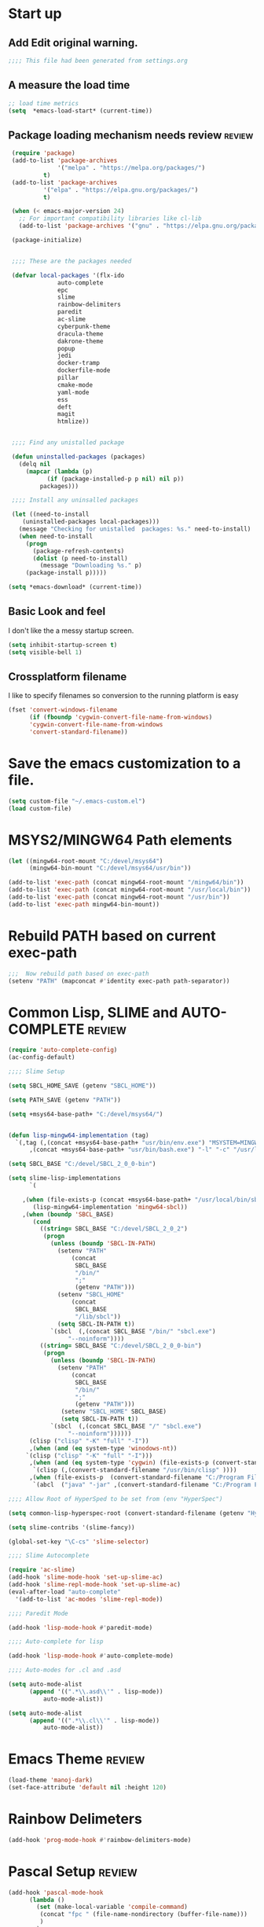 #+EXPORT-FILENAME init.el
* Start up
** Add Edit original warning.
 #+BEGIN_SRC emacs-lisp
 ;;;; This file had been generated from settings.org
 #+END_SRC
** A measure the load time
 #+BEGIN_SRC emacs-lisp
 ;; load time metrics
 (setq  *emacs-load-start* (current-time))
 #+END_SRC
** Package loading mechanism needs review                            :review:
 #+BEGIN_SRC emacs-lisp
 (require 'package)
 (add-to-list 'package-archives
              '("melpa" . "https://melpa.org/packages/")
	      t)
 (add-to-list 'package-archives
	      '("elpa" . "https://elpa.gnu.org/packages/")
	      t)

 (when (< emacs-major-version 24)
   ;; For important compatibility libraries like cl-lib
   (add-to-list 'package-archives '("gnu" . "https://elpa.gnu.org/packages/")))

 (package-initialize)


 ;;;; These are the packages needed

 (defvar local-packages '(flx-ido
			  auto-complete
			  epc
			  slime
			  rainbow-delimiters
			  paredit
			  ac-slime
			  cyberpunk-theme
			  dracula-theme
			  dakrone-theme
			  popup
			  jedi
			  docker-tramp
			  dockerfile-mode
			  pillar
			  cmake-mode
			  yaml-mode
			  ess
			  deft
			  magit
			  htmlize))


 ;;;; Find any unistalled package

 (defun uninstalled-packages (packages)
   (delq nil
	 (mapcar (lambda (p)
		   (if (package-installed-p p nil) nil p))
		 packages)))

 ;;;; Install any uninsalled packages

 (let ((need-to-install
	(uninstalled-packages local-packages)))
   (message "Checking for unistalled  packages: %s." need-to-install)
   (when need-to-install
     (progn
       (package-refresh-contents)
       (dolist (p need-to-install)
         (message "Downloading %s." p)
	 (package-install p)))))
	 
(setq *emacs-download* (current-time))

 #+END_SRC
** Basic Look and feel
I don't like the a messy startup screen.

 #+BEGIN_SRC emacs-lisp
 (setq inhibit-startup-screen t)
 (setq visible-bell 1)
 #+END_SRC
** Crossplatform filename
 I like to specify filenames so conversion to the running platform is easy
 #+BEGIN_SRC emacs-lisp
 (fset 'convert-windows-filename
       (if (fboundp 'cygwin-convert-file-name-from-windows)
	   'cygwin-convert-file-name-from-windows
	   'convert-standard-filename))
 #+END_SRC

* Save the emacs customization to a file.
#+BEGIN_SRC emacs-lisp
(setq custom-file "~/.emacs-custom.el")
(load custom-file)
#+END_SRC
* MSYS2/MINGW64 Path elements
#+BEGIN_SRC emacs-lisp
(let ((mingw64-root-mount "C:/devel/msys64")
      (mingw64-bin-mount "C:/devel/msys64/usr/bin"))
  
(add-to-list 'exec-path (concat mingw64-root-mount "/mingw64/bin"))
(add-to-list 'exec-path (concat mingw64-root-mount "/usr/local/bin"))
(add-to-list 'exec-path (concat mingw64-root-mount "/usr/bin"))
(add-to-list 'exec-path mingw64-bin-mount))
#+END_SRC
* Rebuild PATH based on current exec-path
#+BEGIN_SRC emacs-lisp
;;;  Now rebuild path based on exec-path
(setenv "PATH" (mapconcat #'identity exec-path path-separator))
#+END_SRC
* Common Lisp, SLIME and AUTO-COMPLETE                               :review:
#+BEGIN_SRC emacs-lisp
(require 'auto-complete-config)
(ac-config-default)

;;;; Slime Setup

(setq SBCL_HOME_SAVE (getenv "SBCL_HOME"))

(setq PATH_SAVE (getenv "PATH"))

(setq +msys64-base-path+ "C:/devel/msys64/")


(defun lisp-mingw64-implementation (tag)
  `(,tag (,(concat +msys64-base-path+ "usr/bin/env.exe") "MSYSTEM=MINGW64"
	  ,(concat +msys64-base-path+ "usr/bin/bash.exe") "-l" "-c" "/usr/local/bin/sbcl --noinform")))

(setq SBCL_BASE "C:/devel/SBCL_2_0_0-bin")

(setq slime-lisp-implementations
      `(

	,(when (file-exists-p (concat +msys64-base-path+ "/usr/local/bin/sbcl.exe"))
	   (lisp-mingw64-implementation 'mingw64-sbcl))	
	,(when (boundp 'SBCL_BASE) 
	   (cond  
		 ((string= SBCL_BASE "C:/devel/SBCL_2_0_2")
		  (progn
		    (unless (boundp 'SBCL-IN-PATH)
		      (setenv "PATH"
			      (concat
			       SBCL_BASE
			       "/bin/"
			       ";"
			       (getenv "PATH")))
		      (setenv "SBCL_HOME"
			      (concat
			       SBCL_BASE
			       "/lib/sbcl"))
		      (setq SBCL-IN-PATH t))
		    `(sbcl  (,(concat SBCL_BASE "/bin/" "sbcl.exe")
			     "--noinform"))))
		 ((string= SBCL_BASE "C:/devel/SBCL_2_0_0-bin")
		  (progn
		    (unless (boundp 'SBCL-IN-PATH)
		      (setenv "PATH"
			      (concat
			       SBCL_BASE
			       "/bin/"
			       ";"
			       (getenv "PATH")))
		       (setenv "SBCL_HOME" SBCL_BASE)
		       (setq SBCL-IN-PATH t))
		    `(sbcl  (,(concat SBCL_BASE "/" "sbcl.exe")
			     "--noinform"))))))
      (clisp ("clisp" "-K" "full" "-I"))
      ,(when (and (eq system-type 'winodows-nt))
	 `(clisp ("clisp" "-K" "full" "-I")))
      ,(when (and (eq system-type 'cygwin) (file-exists-p (convert-standard-filename "/usr/bin/clisp"))) ;; Add clisp on cygwin
	   `(clisp (,(convert-standard-filename "/usr/bin/clisp" ))))
      ,(when (file-exists-p  (convert-standard-filename "C:/Program Files/ABCL/abcl.jar")) 	;; Add ABCL if present
	   `(abcl  ("java" "-jar" ,(convert-standard-filename "C:/Program Files/ABCL/abcl.jar"))))))

;;;; Allow Root of HyperSped to be set from (env "HyperSpec")

(setq common-lisp-hyperspec-root (convert-standard-filename (getenv "HyperSpec")))

(setq slime-contribs '(slime-fancy))

(global-set-key "\C-cs" 'slime-selector)

;;;; Slime Autocomplete

(require 'ac-slime)
(add-hook 'slime-mode-hook 'set-up-slime-ac)
(add-hook 'slime-repl-mode-hook 'set-up-slime-ac)
(eval-after-load "auto-complete"
  '(add-to-list 'ac-modes 'slime-repl-mode))

;;;; Paredit Mode

(add-hook 'lisp-mode-hook #'paredit-mode)

;;;; Auto-complete for lisp

(add-hook 'lisp-mode-hook #'auto-complete-mode)

;;;; Auto-modes for .cl and .asd

(setq auto-mode-alist
      (append '((".*\\.asd\\'" . lisp-mode))
	      auto-mode-alist))

(setq auto-mode-alist
      (append '((".*\\.cl\\'" . lisp-mode))
	      auto-mode-alist))
#+END_SRC
* Emacs Theme                                                        :review:
#+BEGIN_SRC emacs-lisp
(load-theme 'manoj-dark)
(set-face-attribute 'default nil :height 120)
#+END_SRC

* Rainbow Delimeters
#+BEGIN_SRC emacs-lisp
(add-hook 'prog-mode-hook #'rainbow-delimiters-mode)
#+END_SRC
* Pascal Setup                                                       :review:
#+BEGIN_SRC emacs-lisp
(add-hook 'pascal-mode-hook
	  (lambda ()
	    (set (make-local-variable 'compile-command)
		 (concat "fpc " (file-name-nondirectory (buffer-file-name)))
		 )
	    )
	  t)

(setq auto-mode-alist
      (append '((".*\\.pas\\'" . pascal-mode))
	      auto-mode-alist))

(setq auto-mode-alist
      (append '((".*\\.pp\\'" . pascal-mode))
	      auto-mode-alist))

(setq auto-mode-alist
      (append '((".*\\.yml\\'" . yaml-mode))
	      auto-mode-alist))
#+END_SRC
* Shells                                                             :review:
#+BEGIN_SRC emacs-lisp
;; (setenv  "PATH" (concat
;; 		 "C:\\devel\\msys64\\usr\\bin" ";"
;; 		 (getenv "PATH")))

(setq win-shell-implementaions
      `((cmd (shell))
	(ming64 (
		      (defun my-shell-setup ()
       "For Cygwin bash under Emacs 20"
       (setq comint-scroll-show-maximum-output 'this)
       (make-variable-buffer-local 'comint-completion-addsuffix))
       (setq comint-completion-addsuffix t)
       ;; (setq comint-process-echoes t) ;; reported that this is no longer needed
       (setq comint-eol-on-send t)
       (setq w32-quote-process-args ?\")
     
     (add-hook 'shell-mode-hook 'my-shell-setup)
		 ))))
	
(defun win-shell ())
  
;; The MSYS-SHELL

(defun msys-shell () 
  (interactive)
  (let ((explicit-shell-file-name (convert-standard-filename "c:/devel/msys64/usr/bin/bash.exe"))
	(shell-file-name "bash")
	(explicit-bash.exe-args '("--noediting" "--login" "-i"))) 
    (setenv "SHELL" shell-file-name)
    (add-hook 'comint-output-filter-functions 'comint-strip-ctrl-m)
    (shell)))

;; The MINGW64-SHELL

(defun mingw64-shell () 
       (interactive)
       (let (( explicit-shell-file-name (convert-standard-filename  "c:/devel/msys64/mingw64/bin/bash.exe")))
	 (shell "*bash*")
	     (call-interactively 'shell))
       ;; (setq shell-file-name "bash")
       ;; (setq explicit-bash.exe-args '("--login" "-i")) 
       ;; (setenv "SHELL" shell-file-name)
       ;; (add-hook 'comint-output-filter-functions 'comint-strip-ctrl-m)
       ;; (shell)
       )
#+END_SRC
* Tramp                                                              :review:
#+BEGIN_SRC emacs-lisp
(require 'tramp)
;(setq tramp-default-method "plink")
(setq tramp-verbose 10)
#+END_SRC
* IDO                                                                :review:
#+BEGIN_SRC emacs-lisp
(require 'ido)
(ido-mode t)
#+END_SRC
* Indent                                                             :review:
  - Leftover from  parsing experiment???
#+BEGIN_SRC emacs-lisp
(put 'if 'lisp-indent-function nil)
(put 'when 'lisp-indent-function 1)
(put 'unless 'lisp-indent-function 1)
(put 'do 'lisp-indent-function 2)
(put 'do* 'lisp-indent-function 2)
#+END_SRC
* Magit                                                              :review:
#+BEGIN_SRC emacs-lisp
(global-set-key (kbd "C-x g") 'magit-status)
#+END_SRC
* Printing                                                           :review:
#+BEGIN_SRC emacs-lisp
(setq printer-name "lpr://192.168.1.39")
#+END_SRC

* Ord Mode Customizations
** Org Key Binding
 #+BEGIN_SRC emacs-lisp
 ;;;; Org Mode key bindings.
 (global-set-key (kbd "C-c l") 'org-store-link)
 (global-set-key (kbd "C-c a") 'org-agenda)
 (global-set-key (kbd "C-c c") 'org-capture)
 (global-set-key (kbd "C-c b") 'org-switchb)
 #+END_SRC
** Configure BABEL languages
 #+BEGIN_SRC emacs-lisp
 (org-babel-do-load-languages
  'org-babel-load-languages
  '((lisp . t)
    (emacs-lisp . t)))
 #+END_SRC
** org modules needed
 #+BEGIN_SRC emacs-lisp
 (setq org-modules '(org-habit org-checklist))
 #+END_SRC
** Configure habit (do not remember why)
 #+BEGIN_SRC emacs-lisp
 (setq org-habit-graph-column 50)
 #+END_SRC
** Org link abbreviations
 #+BEGIN_SRC emacs-lisp
 (setq org-link-abbrev-alist
       '(("bugzilla" . "http://192.168.1.50/bugzilla/show_bug.cgi?id=")
	 ("bugzilla-comp" . "http://192.168.1.50/bugzilla/describecomponents.cgi?product=")))
 #+END_SRC
** Ensure there are stadard ~/org directories
 #+BEGIN_SRC emacs-lisp
 ;; Each user has a org directory in ~/org ensure it exists
 (unless (file-directory-p "~/org")
   (make-directory  "~/org"))
 #+END_SRC
 #+BEGIN_SRC emacs-lisp
 (setq org-default-notes-file "~/org/notes.org")


 ;(require 'org-checklist)

 ;;;; Add MikTex executables to path
 ;(add-to-list 'exec-path "/c/Users/zzzap/AppData/Local/Programs/MiKTeX/miktex/bin/x64")
 #+END_SRC
** A few custom checklists
 #+BEGIN_SRC emacs-lisp
 (defun morning-checklist-writer()
   (format "* Morning Checklist
   - [ ] Morning Tray for Mom [/]
     - [ ] Morning Medications
     - [ ] Breakfast
       - [ ] Cereal 4oz milk
     - [ ] 4oz water 1/2 TSP metamucil
     - [ ] Spoon
   - [ ] Feed Cat
   - [ ] Eat YOUR Breakfast
 " nil))

 (defun monthly-tasks-for-james-seese ()
   (format "* Monthly Tasks: James Seese
   - [ ] Process all inbound mail.
   - [ ] Separate mail by entity
   - [ ] list all oustanding bills
   - [ ] list all oustanding deposits
   - [ ] Make deposit list
     - [ ] vendor
     - [ ] amount
   - [ ] Make check list
     - [ ] Vendor
     - [ ] Amount
   - [ ] Write and mail checks" nil))
 #+END_SRC
** Standard org and org-agenda directories
  - I have a common place for org and org agenda files
 #+BEGIN_SRC emacs-lisp
 ;; My org files
 (setq user/org-files "~/org/")
 (setq user/org-agenda-files "~/org/agenda/")
 (setq org-agenda-files  `(,user/org-agenda-files))
  #+END_SRC
  - The following may be defined with the above values
** Agenda configuration
#+BEGIN-SRC emacs-lisp
 (setq org-agenda-files `(,user/org-agenda-files))
#+END_SRC
** Capture Templates
 #+BEGIN_SRC emacs-lisp
 ;;; See: http://cachestocaches.com/2016/9/my-workflow-org-agenda/
 (setq org-capture-templates
       `(("t" "todo" entry (file ,(concat user/org-agenda-files "gtd.org"))
	  "* TODO %?\n%U\n%a\n" :clock-in t :clock-resume t)
	 ("n" "note" entry (file ,(concat user/org-agenda-files  "gtd.org"))
	  "* %? :NOTE:\n%U\n%a\n" :clock-in t :clock-resume t)
 ;; Medical Appointments
 ;; Medical Appointment  (m) Medical template
    ("m" "MEDICAL   (m) Medical" entry (file ,(concat user/org-agenda-files "gtd.org"))
     "* Medical %^{Who} %?
   CLOSED: %^U
   :PROPERTIES:
   :Attend:   Tom Rake
   :Location:
   :Via:
   :Note:
   :END:
   :LOGBOOK:
   - State \"MEETING\"    from \"\"           %U
   :END:
   %^T--%^T" :empty-lines 1)
 ;; Historic Meeting Template
 ;; ("m" "Meeting" entry (file  ,(concat user/org-agenda-files "gtd.org"))
 ;;  "* MEETING with %^{Meeting with:} %?" :clock-in t :clock-resume t)

 ;; Shoppping Items
    ("s" "Shopping List - Needed (s)" entry (file ,(concat user/org-agenda-files "gtd.org"))
     "* Shopping Item %^{Needed Item} %?
   CLOSED: %U
   :PROPERTIES:
   :URGENCY: %^{Urgency?|Regular Trip|ASAP|Next Day}
   :END:
 ")
	 ("i" "Idea" entry (file ,(concat user/org-agenda-files "gtd.org"))
	  "* %? :IDEA: \n%t" :clock-in t :clock-resume t)
	 ("j" "Journal" entry (file+datetree ,(concat user/org-files "diary.org"))
	  "* %U %^{Title}\n  -%?" :clock-in t :clock-resume t)
	 ("n" "Next Task" entry (file+headline  ,(concat user/org-agenda-files "tasks"))
	  "** NEXT %? \nDEADLINE: %t")))

 ;;;; Allow access to org agenda files
 #+END_SRC
** Refile configuration
 #+BEGIN_SRC emacs-lisp
 (setq org-refile-targets '((org-agenda-files :maxlevel . 9)))


 #+END_SRC
** Always present the gtd.org file
 #+BEGIN_SRC emacs-lisp
 (find-file (concat user/org-agenda-files "gtd.org"))
 #+END_SRC
* Final Presenation to the user.
** My default coding location
 #+BEGIN_SRC emacs-lisp
 ;;;; Change to my work directory
 (cd "~/local-code-projects/my-code/common-lisp/local-projects/")
 #+END_SRC

* Report the time metrics
#+BEGIN_SRC emacs-lisp
(setq *emacs-load-end* (current-time))
(message "Time for .emacs downloading: %s loading %s " 
(float-time (time-subtract *emacs-load-end* *emacs-download*))
(float-time (time-subtract *emacs-download* *emacs-load-start*)))
#+END_SRC

